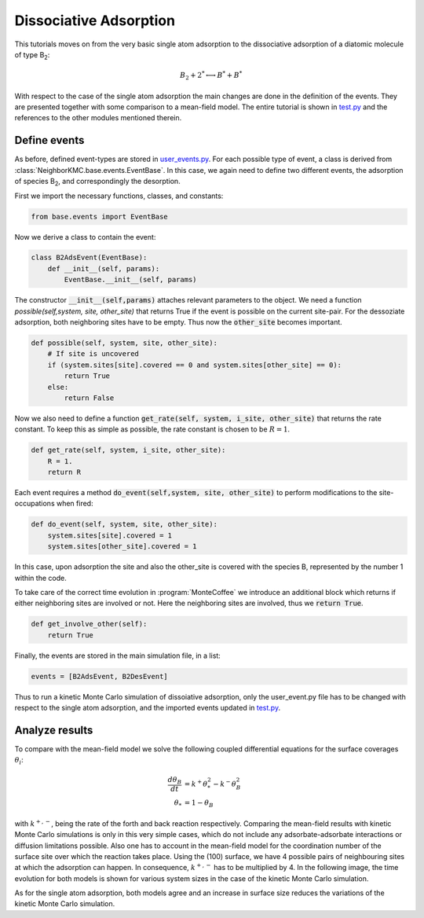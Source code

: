 .. _b2ads_tut:

Dissociative Adsorption
************************

This tutorials moves on from the very basic single atom adsorption to the dissociative adsorption of a diatomic molecule of type B\ :sub:`2`:

.. math::

   B_2 + 2^* \longleftrightarrow B^* + B^*

With respect to the case of the single atom adsorption the main changes are done in the definition of the events. They are presented together with some comparison to a mean-field model.
The entire tutorial is shown in `test.py <../api/NeighborKMC.tutorials.B2_ads.html#module-NeighborKMC.tutorials.B2_ads.test>`_ and the references to the other modules mentioned therein.

Define events
-------------

As before, defined event-types are stored in `user_events.py <../api/NeighborKMC.tutorials.B2_ads.html#module-NeighborKMC.tutorials.B2_ads.user_events>`_.
For each possible type of event, a class is derived from :class:`NeighborKMC.base.events.EventBase`. In this case, we again need to define two different events, the adsorption of species B\ :sub:`2`, and correspondingly the desorption.

First we import the necessary functions, classes, and constants:

.. code-block:: python

     from base.events import EventBase

Now we derive a class to contain the event:

.. code-block:: python

     class B2AdsEvent(EventBase):
         def __init__(self, params):
             EventBase.__init__(self, params)

The constructor :code:`__init__(self,params)` attaches relevant parameters to the object.
We need a function `possible(self,system, site, other_site)` that returns True if the event is possible on the current site-pair. For the dessoziate adsorption, both neighboring sites have to be empty. Thus now the :code:`other_site` becomes important.

.. code-block:: python

         def possible(self, system, site, other_site):
             # If site is uncovered
             if (system.sites[site].covered == 0 and system.sites[other_site] == 0):
                 return True
             else:
                 return False

Now we also need to define a function :code:`get_rate(self, system, i_site, other_site)` that returns the rate constant. To keep this as simple as possible, the rate constant is chosen to be :math:`R=1`.

.. code-block:: python

        def get_rate(self, system, i_site, other_site):
            R = 1.
            return R

Each event requires a method :code:`do_event(self,system, site, other_site)` to perform modifications to the site-occupations when fired:

.. code-block:: python

        def do_event(self, system, site, other_site):
            system.sites[site].covered = 1
            system.sites[other_site].covered = 1

In this case, upon adsorption the site and also the other_site is covered with the species B, represented by the number 1 within the code.

To take care of the correct time evolution in :program:`MonteCoffee` we introduce an additional block which returns if either neighboring sites are involved or not. Here the neighboring sites are involved, thus we :code:`return True`.

.. code-block:: python

        def get_involve_other(self):
            return True

Finally, the events are stored in the main simulation file, in a list:

.. code-block:: python

     events = [B2AdsEvent, B2DesEvent]

Thus to run a kinetic Monte Carlo simulation of dissoiative adsorption, only the user_event.py file has to be changed with respect to the single atom adsorption, and the imported events updated in `test.py <../api/NeighborKMC.tutorials.B2_ads.html#module-NeighborKMC.tutorials.B2_ads.test>`_. 

Analyze results
-----------------

To compare with the mean-field model we solve the following coupled differential equations for the surface 
coverages :math:`{\theta_i}`:

.. math::
   
   \frac{d\theta_B}{dt} & = k^{+}\theta_*^2 - k^-\theta_B^2 \\
   \theta_* & = 1 - \theta_B

with :math:`k^{+,-}`, being the rate of the forth and back reaction respectively. Comparing the mean-field results with kinetic Monte Carlo simulations is only in this very simple cases, which do not include any adsorbate-adsorbate interactions or diffusion limitations possible. Also one has to account in the mean-field model for the coordination number of the surface site
over which the reaction takes place. Using the (100) surface, we have 4 possible pairs of neighbouring sites at which the adsorption can happen. In consequence, :math:`k^{+,-}` has to be multiplied by 4. 
In the following image, the time evolution for both models is shown for various system sizes in the case of the kinetic Monte Carlo simulation.

.. image:: ../images/compare_MF_kMC_B2_ads.pdf

As for the single atom adsorption, both models agree and an increase in surface size reduces the variations of the kinetic Monte Carlo simulation.

 

